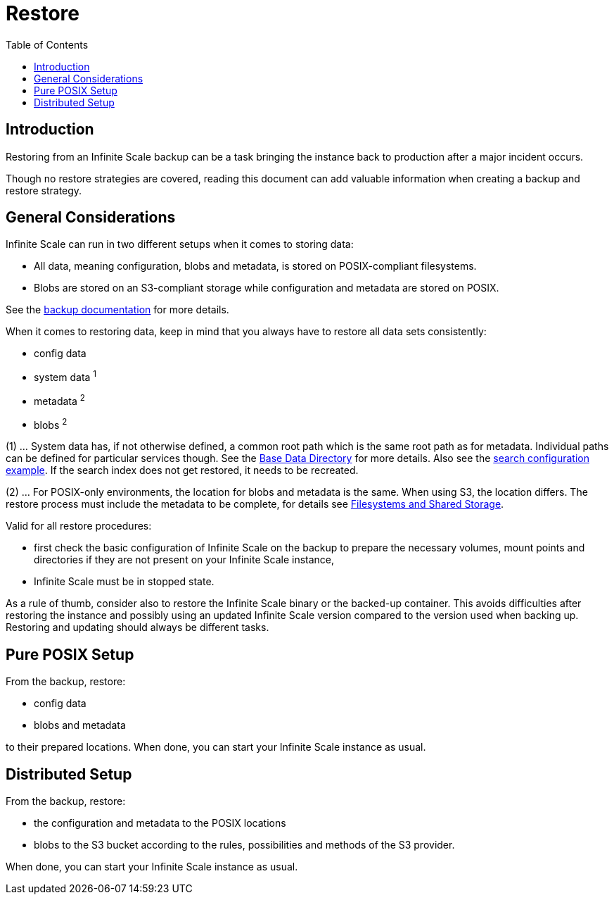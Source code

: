 = Restore
:toc: right
:description: Restoring from an Infinite Scale backup can be a task bringing the instance back to production after a major incident occurs.

== Introduction

{description}

Though no restore strategies are covered, reading this document can add valuable information when creating a backup and restore strategy.

== General Considerations

Infinite Scale can run in two different setups when it comes to storing data:

* All data, meaning configuration, blobs and metadata, is stored on POSIX-compliant filesystems.
* Blobs are stored on an S3-compliant storage while configuration and metadata are stored on POSIX.

See the xref:maintenance/b-r/backup.adoc#general-considerations[backup documentation] for more details.

When it comes to restoring data, keep in mind that you always have to restore all data sets consistently:

* config data
* system data ^1^
* metadata ^2^
* blobs ^2^

(1) ... System data has, if not otherwise defined, a common root path which is the same root path as for metadata. Individual paths can be defined for particular services though. See the xref:deployment/general/general-info.adoc#base-data-directory[Base Data Directory] for more details. Also see the xref:conf-examples/search/configure-search.adoc[search configuration example]. If the search index does not get restored, it needs to be recreated.

{empty}

(2) ... For POSIX-only environments, the location for blobs and metadata is the same. When using S3, the location differs. The restore process must include the metadata to be complete, for details see xref:prerequisites/prerequisites.adoc#filesystems-and-shared-storage[Filesystems and Shared Storage].

Valid for all restore procedures:

* first check the basic configuration of Infinite Scale on the backup to prepare the necessary volumes, mount points and directories if they are not present on your Infinite Scale instance,
* Infinite Scale must be in stopped state.

As a rule of thumb, consider also to restore the Infinite Scale binary or the backed-up container. This avoids difficulties after restoring the instance and possibly using an updated Infinite Scale version compared to the version used when backing up. Restoring and updating should always be different tasks.

== Pure POSIX Setup

From the backup, restore:

* config data
* blobs and metadata

to their prepared locations. When done, you can start your Infinite Scale instance as usual.

== Distributed Setup

From the backup, restore:

* the configuration and metadata to the POSIX locations
* blobs to the S3 bucket according to the rules, possibilities and methods of the S3 provider.

When done, you can start your Infinite Scale instance as usual.
